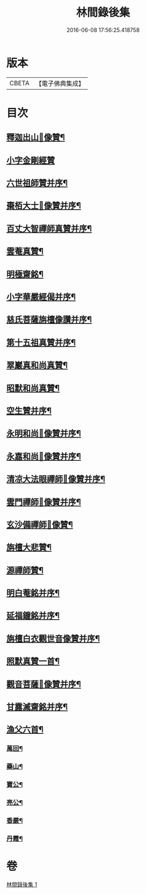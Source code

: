 #+TITLE: 林間錄後集 
#+DATE: 2016-06-08 17:56:25.418758

* 版本
 |     CBETA|【電子佛典集成】|

* 目次
** [[file:KR6r0158_001.txt::001-0276b4][釋迦出山𦘕像贊¶]]
** [[file:KR6r0158_001.txt::001-0276b18][小字金剛經贊]]
** [[file:KR6r0158_001.txt::001-0276c15][六世祖師贊并序¶]]
** [[file:KR6r0158_001.txt::001-0277a19][棗栢大士𦘕像贊并序¶]]
** [[file:KR6r0158_001.txt::001-0277b11][百丈大智禪師真贊并序¶]]
** [[file:KR6r0158_001.txt::001-0277b21][雲菴真贊¶]]
** [[file:KR6r0158_001.txt::001-0277c7][明極齋銘¶]]
** [[file:KR6r0158_001.txt::001-0277c17][小字華嚴經偈并序¶]]
** [[file:KR6r0158_001.txt::001-0278a23][慈氏菩薩旃檀像讚并序¶]]
** [[file:KR6r0158_001.txt::001-0278b20][第十五祖真贊并序¶]]
** [[file:KR6r0158_001.txt::001-0278c7][翠巖真和尚真贊¶]]
** [[file:KR6r0158_001.txt::001-0278c11][昭默和尚真贊¶]]
** [[file:KR6r0158_001.txt::001-0278c15][空生贊并序¶]]
** [[file:KR6r0158_001.txt::001-0278c23][永明和尚𦘕像贊并序¶]]
** [[file:KR6r0158_001.txt::001-0279a11][永嘉和尚𦘕像贊并序¶]]
** [[file:KR6r0158_001.txt::001-0279a23][清凉大法眼禪師𦘕像贊并序¶]]
** [[file:KR6r0158_001.txt::001-0279b10][雲門禪師𦘕像贊并序¶]]
** [[file:KR6r0158_001.txt::001-0279b18][玄沙備禪師𦘕像贊¶]]
** [[file:KR6r0158_001.txt::001-0279b23][旃檀大悲贊¶]]
** [[file:KR6r0158_001.txt::001-0279c12][源禪師贊¶]]
** [[file:KR6r0158_001.txt::001-0279c16][明白菴銘并序¶]]
** [[file:KR6r0158_001.txt::001-0280a7][延福鐘銘并序¶]]
** [[file:KR6r0158_001.txt::001-0280a24][旃檀白衣觀世音像贊并序¶]]
** [[file:KR6r0158_001.txt::001-0280b21][照默真贊一首¶]]
** [[file:KR6r0158_001.txt::001-0280b24][觀音菩薩𦘕像贊并序¶]]
** [[file:KR6r0158_001.txt::001-0280c24][甘露滅齋銘并序¶]]
** [[file:KR6r0158_001.txt::001-0281a11][漁父六首¶]]
*** [[file:KR6r0158_001.txt::001-0281a12][萬回¶]]
*** [[file:KR6r0158_001.txt::001-0281a17][藥山¶]]
*** [[file:KR6r0158_001.txt::001-0281a22][寶公¶]]
*** [[file:KR6r0158_001.txt::001-0281b3][亮公¶]]
*** [[file:KR6r0158_001.txt::001-0281b8][香嚴¶]]
*** [[file:KR6r0158_001.txt::001-0281b13][丹霞¶]]

* 卷
[[file:KR6r0158_001.txt][林間錄後集 1]]

